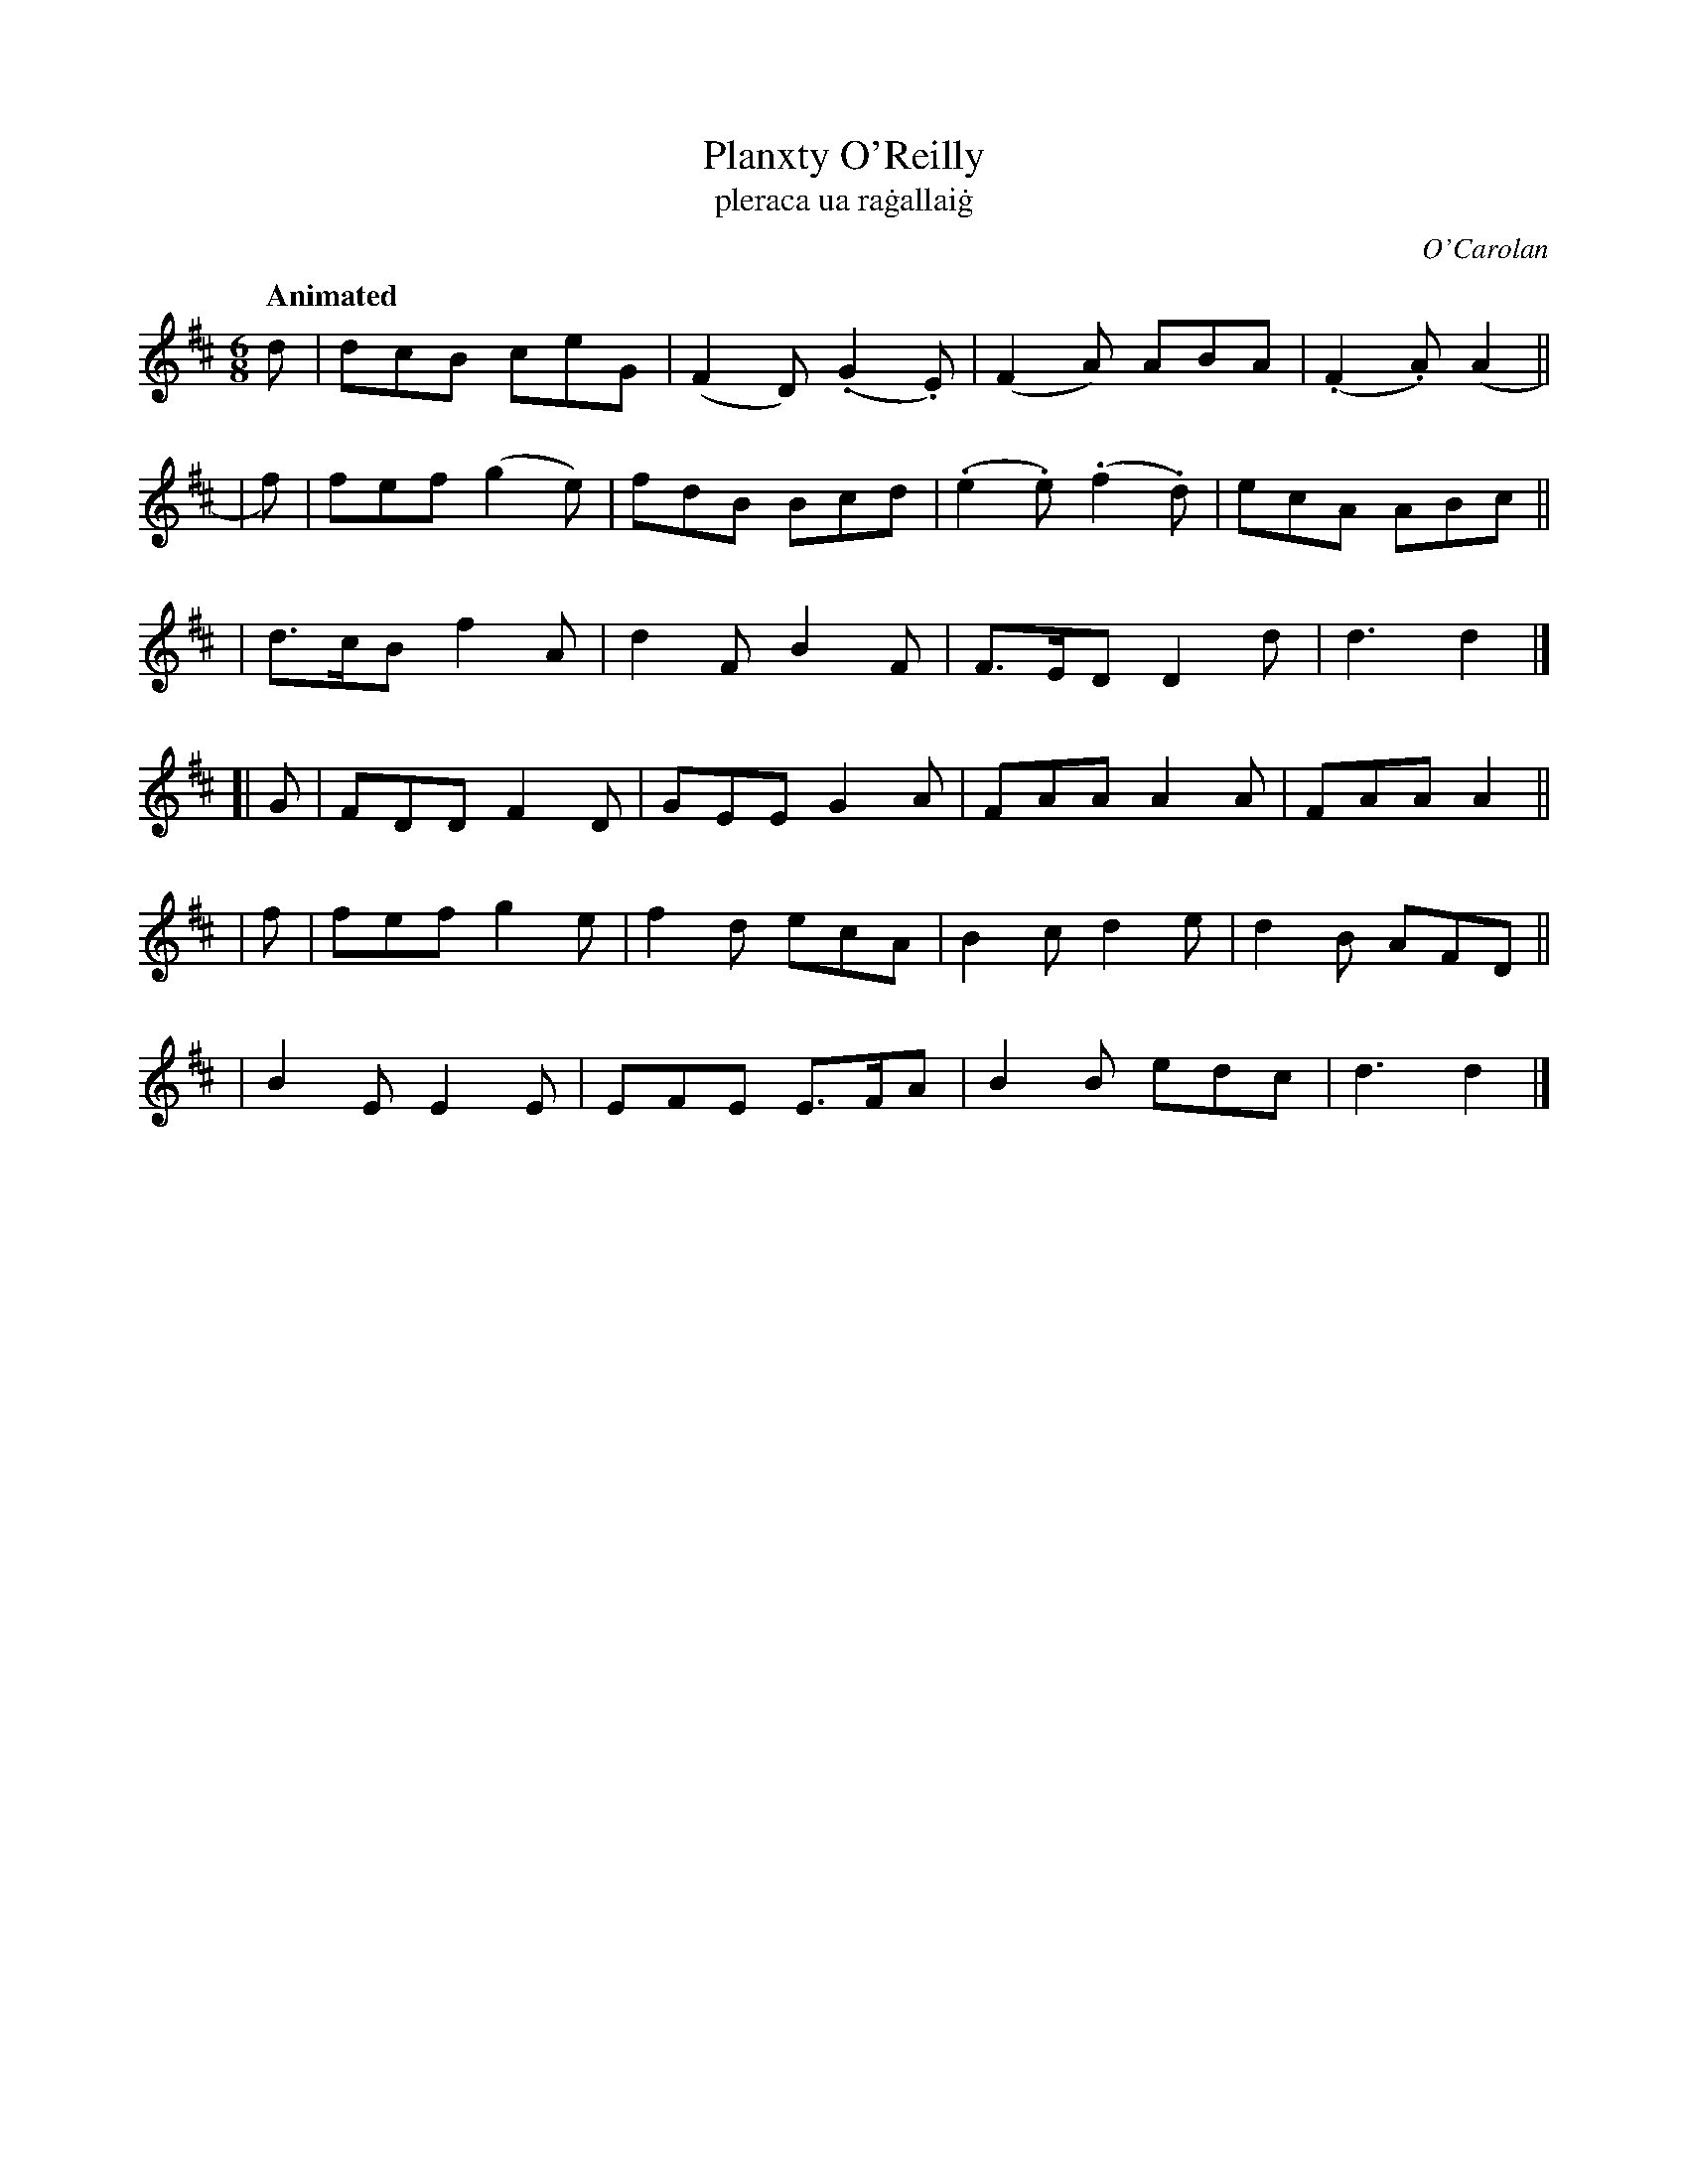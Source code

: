 X: 665
T: Planxty O'Reilly
T: pleraca ua ra\.gallai\.g
R: jig
%S: s:6 b:24(4+4+4+4+4+4)
C: O'Carolan
B: O'Neill's 1850 #665
Z: 1997 by John Chambers <jc@trillian.mit.edu>
Q: "Animated"
M: 6/8
L: 1/8
K: D
d \
| dcB ceG | (F2D) (.G2.E) | (F2A) ABA | (.F2.A) (A2 ||
| f) \
| fef (g2e) | fdB Bcd | (.e2.e) (.f2.d) | ecA ABc ||
| d>cB f2A | d2F B2F | F>ED D2d | d3 d2 |]
[| G \
| FDD F2D | GEE G2A | FAA A2A | FAA A2 ||
| f \
| fef g2e | f2d ecA | B2c d2e | d2B AFD ||
| B2E E2E | EFE E>FA | B2B edc | d3 d2 |]
